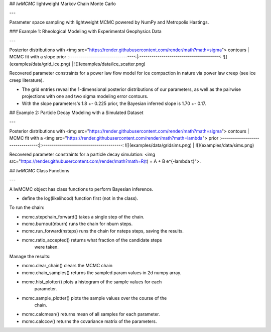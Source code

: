 
## `lwMCMC` lightweight Markov Chain Monte Carlo

---


Parameter space sampling with lightweight MCMC powered by NumPy and Metropolis Hastings.


### Example 1: Rheological Modeling with Experimental Geophysics Data

---

Posterior distributions with <img src="https://render.githubusercontent.com/render/math?math=\sigma"> contours | MCMC fit with a slope prior
:---------------------------------:|:----------------------------------------:
![](examples/data/grid_ice.png) | ![](examples/data/ice_scatter.png)

Recovered parameter constraints for a power law flow model for ice compaction in nature via power law creep (see ice creep literature). 

* The grid entries reveal the 1-dimensional posterior distributions of our parameters, as well as the pairwise projections with one and two sigma modeling error contours. 

* With the slope parameters's 1.8 +- 0.225 prior, the Bayesian inferred slope is 1.70 +- 0.17.

## Example 2: Particle Decay Modeling with a Simulated Dataset

---

Posterior distributions with <img src="https://render.githubusercontent.com/render/math?math=\sigma"> contours | MCMC fit with a <img src="https://render.githubusercontent.com/render/math?math=\lambda"> prior
:---------------------------------:|:----------------------------------------:
![](examples/data/gridsims.png) | ![](examples/data/sims.png)


Recovered parameter constraints for a particle decay simulation: <img src="https://render.githubusercontent.com/render/math?math=\R(t) = A + B e^{-\lambda t}">. 

## `lwMCMC` Class Functions 

---

A lwMCMC object has class functions to perform Bayesian inference. 

* define the log(likelihood) function first (not in the class).

To run the chain:
        
* mcmc.stepchain_forward() takes a single step of the chain.

* mcmc.burnout(nburn) runs the chain for nburn steps.

* mcmc.run_forward(nsteps) runs the chain for nsteps steps, saving the results.

* mcmc.ratio_accepted() returns what fraction of the candidate steps
            were taken.
         
            
Manage the results:

* mcmc.clear_chain() clears the MCMC chain
* mcmc.chain_samples() returns the sampled param values in 2d numpy array.

* mcmc.hist_plotter() plots a histogram of the sample values for each
            parameter.
   
* mcmc.sample_plotter() plots the sample values over the course of the 
            chain.
            
* mcmc.calcmean() returns mean of all samples for each parameter.

* mcmc.calccov() returns the covariance matrix of the parameters.
